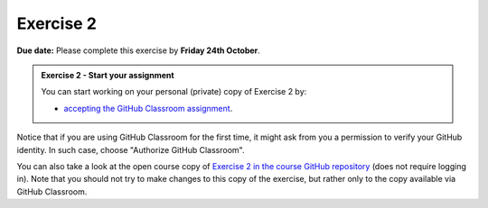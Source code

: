 Exercise 2
==========

**Due date:** Please complete this exercise by **Friday 24th October**.

.. admonition:: Exercise 2 - Start your assignment

    You can start working on your personal (private) copy of Exercise 2 by:

    - `accepting the GitHub Classroom assignment <https://classroom.github.com/a/Oz4RCe-n>`__.

Notice that if you are using GitHub Classroom for the first time, it might ask from you a permission to verify your GitHub identity.
In such case, choose "Authorize GitHub Classroom".

You can also take a look at the open course copy of `Exercise 2 in the course GitHub repository <https://github.com/IntroSDA-2025/Exercise-2>`__ (does not require logging in).
Note that you should not try to make changes to this copy of the exercise, but rather only to the copy available via GitHub Classroom.
